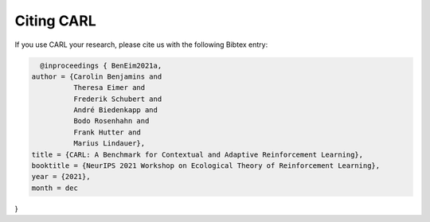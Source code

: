 .. |br| raw:: html

    <br />

Citing CARL
=================

If you use CARL your research, please cite us with the following Bibtex entry:

.. code:: bash

    @inproceedings { BenEim2021a,
  author = {Carolin Benjamins and
            Theresa Eimer and
            Frederik Schubert and
            André Biedenkapp and
            Bodo Rosenhahn and
            Frank Hutter and
            Marius Lindauer},
  title = {CARL: A Benchmark for Contextual and Adaptive Reinforcement Learning},
  booktitle = {NeurIPS 2021 Workshop on Ecological Theory of Reinforcement Learning},
  year = {2021},
  month = dec
}
